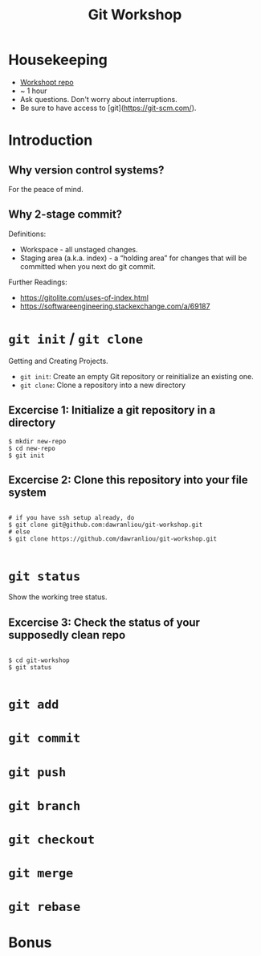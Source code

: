 #+TITLE: Git Workshop

* Housekeeping
- [[https://github.com/dawranliou/git-workshop.git][Workshopt repo]]
- ~ 1 hour
- Ask questions. Don't worry about interruptions.
- Be sure to have access to [git](https://git-scm.com/).

* Introduction
** Why version control systems?
For the peace of mind.

** Why 2-stage commit?
Definitions:
- Workspace - all unstaged changes.
- Staging area (a.k.a. index) - a “holding area” for changes that will be
  committed when you next do git commit.

Further Readings:
- https://gitolite.com/uses-of-index.html
- https://softwareengineering.stackexchange.com/a/69187

* =git init= / =git clone=
Getting and Creating Projects.

- =git init=: Create an empty Git repository or reinitialize an existing one.
- =git clone=: Clone a repository into a new directory

** Excercise 1: Initialize a git repository in a directory

#+begin_src shell
$ mkdir new-repo
$ cd new-repo
$ git init
#+end_src

** Excercise 2: Clone this repository into your file system

#+begin_src shell

# if you have ssh setup already, do
$ git clone git@github.com:dawranliou/git-workshop.git
# else
$ git clone https://github.com/dawranliou/git-workshop.git

#+end_src

* =git status=
Show the working tree status.

** Excercise 3: Check the status of your supposedly clean repo

#+begin_src shell

$ cd git-workshop
$ git status

#+end_src

* =git add=
* =git commit=
* =git push=
* =git branch=
* =git checkout=
* =git merge=
* =git rebase=
* Bonus
